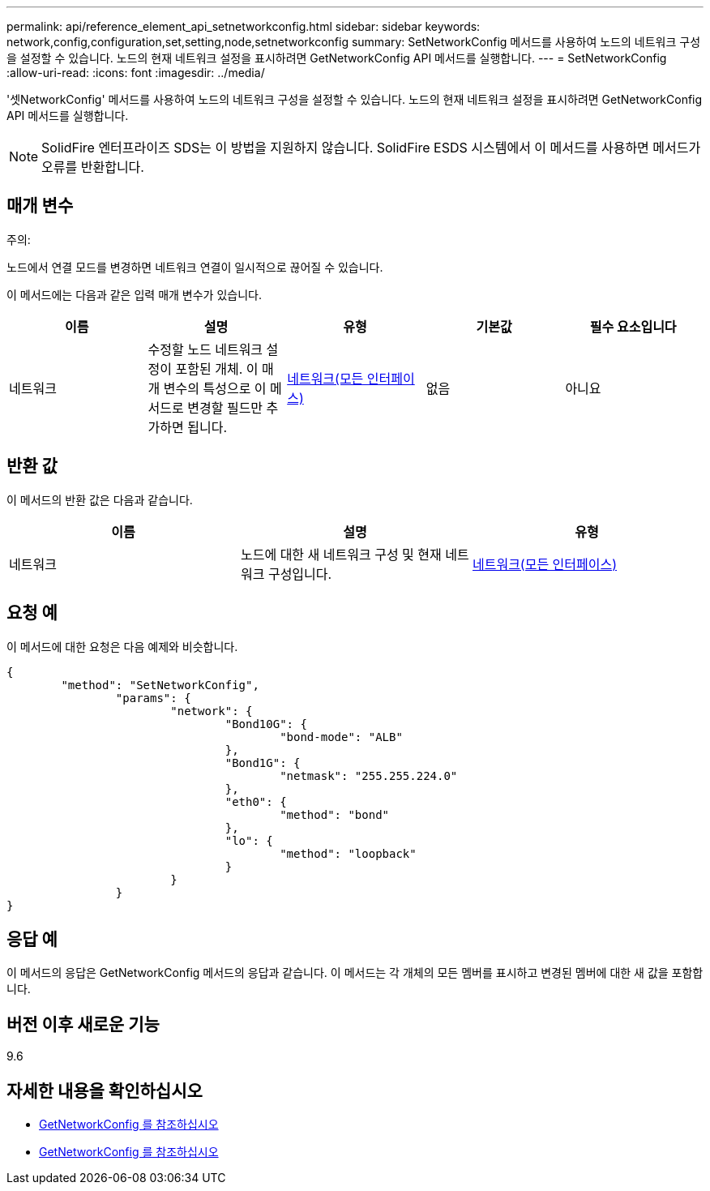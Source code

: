 ---
permalink: api/reference_element_api_setnetworkconfig.html 
sidebar: sidebar 
keywords: network,config,configuration,set,setting,node,setnetworkconfig 
summary: SetNetworkConfig 메서드를 사용하여 노드의 네트워크 구성을 설정할 수 있습니다. 노드의 현재 네트워크 설정을 표시하려면 GetNetworkConfig API 메서드를 실행합니다. 
---
= SetNetworkConfig
:allow-uri-read: 
:icons: font
:imagesdir: ../media/


[role="lead"]
'셋NetworkConfig' 메서드를 사용하여 노드의 네트워크 구성을 설정할 수 있습니다. 노드의 현재 네트워크 설정을 표시하려면 GetNetworkConfig API 메서드를 실행합니다.


NOTE: SolidFire 엔터프라이즈 SDS는 이 방법을 지원하지 않습니다. SolidFire ESDS 시스템에서 이 메서드를 사용하면 메서드가 오류를 반환합니다.



== 매개 변수

주의:

노드에서 연결 모드를 변경하면 네트워크 연결이 일시적으로 끊어질 수 있습니다.

이 메서드에는 다음과 같은 입력 매개 변수가 있습니다.

|===
| 이름 | 설명 | 유형 | 기본값 | 필수 요소입니다 


 a| 
네트워크
 a| 
수정할 노드 네트워크 설정이 포함된 개체. 이 매개 변수의 특성으로 이 메서드로 변경할 필드만 추가하면 됩니다.
 a| 
xref:reference_element_api_network_all_interfaces.adoc[네트워크(모든 인터페이스)]
 a| 
없음
 a| 
아니요

|===


== 반환 값

이 메서드의 반환 값은 다음과 같습니다.

|===
| 이름 | 설명 | 유형 


 a| 
네트워크
 a| 
노드에 대한 새 네트워크 구성 및 현재 네트워크 구성입니다.
 a| 
xref:reference_element_api_network_all_interfaces.adoc[네트워크(모든 인터페이스)]

|===


== 요청 예

이 메서드에 대한 요청은 다음 예제와 비슷합니다.

[listing]
----
{
	"method": "SetNetworkConfig",
		"params": {
			"network": {
				"Bond10G": {
					"bond-mode": "ALB"
				},
				"Bond1G": {
					"netmask": "255.255.224.0"
				},
				"eth0": {
					"method": "bond"
				},
				"lo": {
					"method": "loopback"
				}
			}
		}
}
----


== 응답 예

이 메서드의 응답은 GetNetworkConfig 메서드의 응답과 같습니다. 이 메서드는 각 개체의 모든 멤버를 표시하고 변경된 멤버에 대한 새 값을 포함합니다.



== 버전 이후 새로운 기능

9.6



== 자세한 내용을 확인하십시오

* xref:reference_element_api_getnetworkconfig.adoc[GetNetworkConfig 를 참조하십시오]
* xref:reference_element_api_response_example_getnetworkconfig.adoc[GetNetworkConfig 를 참조하십시오]

